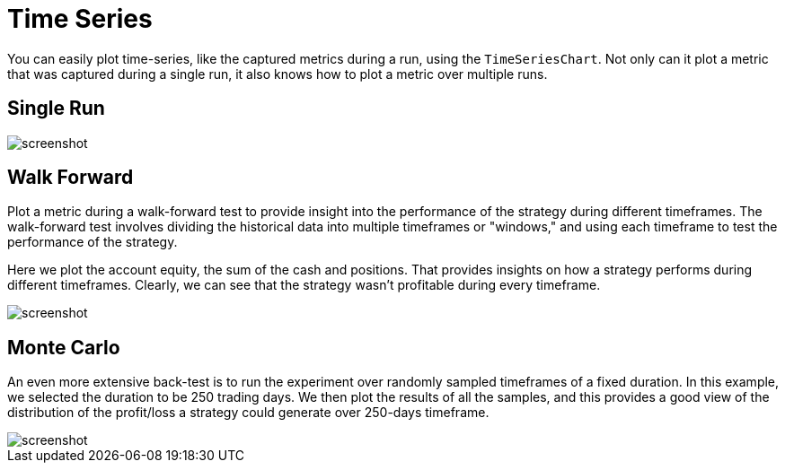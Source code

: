 = Time Series
:jbake-type: item
:jbake-status: published
:jbake-heading: we can chart our future clearly only when we know the path that led to the present
:imagesdir: ../img/
:icons: font

You can easily plot time-series, like the captured metrics during a run, using the `TimeSeriesChart`. Not only can it plot a metric that was captured during a single run, it also knows how to plot a metric over multiple runs.

== Single Run
image::metric.png[alt="screenshot"]

== Walk Forward
Plot a metric during a walk-forward test to provide insight into the performance of the strategy during different timeframes. The walk-forward test involves dividing the historical data into multiple timeframes or "windows," and using each timeframe to test the performance of the strategy.

Here we plot the account equity, the sum of the cash and positions. That provides insights on how a strategy performs during different timeframes. Clearly, we can see that the strategy wasn't profitable during every timeframe.

image::walkforward.png[alt="screenshot"]

== Monte Carlo
An even more extensive back-test is to run the experiment over randomly sampled timeframes of a fixed duration. In this example, we selected the duration to be 250 trading days. We then plot the results of all the samples, and this provides a good view of the distribution of the profit/loss a strategy could generate over 250-days timeframe.

image::montecarlo.png[alt="screenshot"]